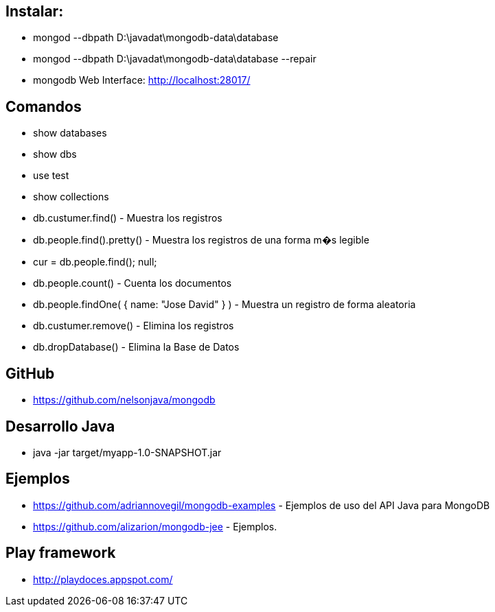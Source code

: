 [[mongo]]

////
a=&#225; e=&#233; i=&#237; o=&#243; u=&#250;

A=&#193; E=&#201; I=&#205; O=&#211; U=&#218;

n=&#241; N=&#209;
////

== Instalar:

* mongod --dbpath D:\javadat\mongodb-data\database

* mongod --dbpath D:\javadat\mongodb-data\database --repair

* mongodb Web Interface: http://localhost:28017/

== Comandos

* show databases

* show dbs

* use test

* show collections

* db.custumer.find() - Muestra los registros

* db.people.find().pretty() - Muestra los registros de una forma m�s legible

* cur = db.people.find(); null;

* db.people.count() - Cuenta los documentos

* db.people.findOne( { name: "Jose David" } ) - Muestra un registro de forma aleatoria

* db.custumer.remove() - Elimina los registros

* db.dropDatabase() - Elimina la Base de Datos

== GitHub

* https://github.com/nelsonjava/mongodb

== Desarrollo Java

* java -jar target/myapp-1.0-SNAPSHOT.jar

== Ejemplos

* https://github.com/adriannovegil/mongodb-examples - Ejemplos de uso del API Java para MongoDB

* https://github.com/alizarion/mongodb-jee - Ejemplos.

== Play framework

* http://playdoces.appspot.com/[http://playdoces.appspot.com/]